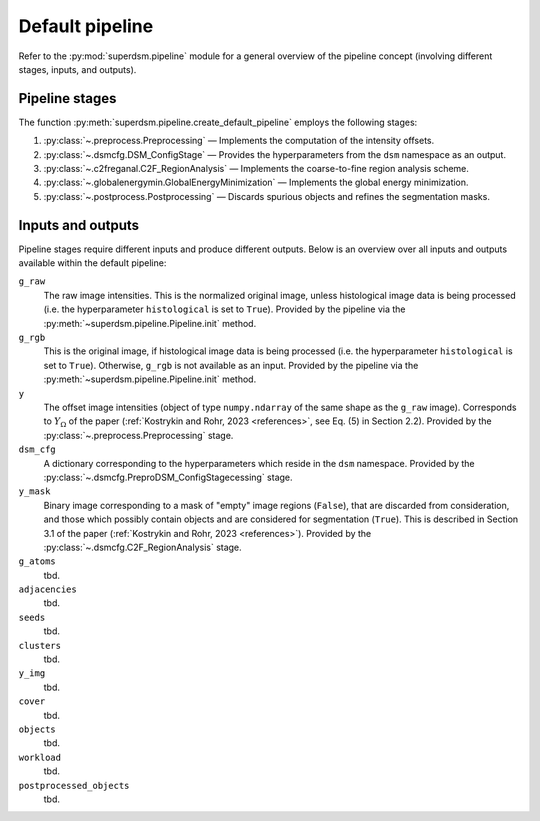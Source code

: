 .. _pipeline:

Default pipeline
================

Refer to the :py:mod:`superdsm.pipeline` module for a general overview of the pipeline concept (involving different stages, inputs, and outputs).

.. _pipeline_stages:

Pipeline stages
---------------

The function :py:meth:`superdsm.pipeline.create_default_pipeline` employs the following stages:

#. :py:class:`~.preprocess.Preprocessing` — Implements the computation of the intensity offsets.
#. :py:class:`~.dsmcfg.DSM_ConfigStage` — Provides the hyperparameters from the ``dsm`` namespace as an output.
#. :py:class:`~.c2freganal.C2F_RegionAnalysis` — Implements the coarse-to-fine region analysis scheme.
#. :py:class:`~.globalenergymin.GlobalEnergyMinimization` — Implements the global energy minimization.
#. :py:class:`~.postprocess.Postprocessing` — Discards spurious objects and refines the segmentation masks.

.. _pipeline_inputs_and_outputs:

Inputs and outputs
------------------

Pipeline stages require different inputs and produce different outputs. Below is an overview over all inputs and outputs available within the default pipeline:

``g_raw``
    The raw image intensities. This is the normalized original image, unless histological image data is being processed (i.e. the hyperparameter ``histological`` is set to ``True``). Provided by the pipeline via the :py:meth:`~superdsm.pipeline.Pipeline.init` method.

``g_rgb``
    This is the original image, if histological image data is being processed (i.e. the hyperparameter ``histological`` is set to ``True``). Otherwise, ``g_rgb`` is not available as an input. Provided by the pipeline via the :py:meth:`~superdsm.pipeline.Pipeline.init` method.

``y``
    The offset image intensities (object of type ``numpy.ndarray`` of the same shape as the ``g_raw`` image). Corresponds to :math:`Y_\Omega` of the paper (:ref:`Kostrykin and Rohr, 2023 <references>`, see Eq. (5) in Section 2.2). Provided by the :py:class:`~.preprocess.Preprocessing` stage.

``dsm_cfg``
    A dictionary corresponding to the hyperparameters which reside in the ``dsm`` namespace. Provided by the :py:class:`~.dsmcfg.PreproDSM_ConfigStagecessing` stage.

``y_mask``
    Binary image corresponding to a mask of "empty" image regions (``False``), that are discarded from consideration, and those which possibly contain objects and are considered for segmentation (``True``). This is described in Section 3.1 of the paper (:ref:`Kostrykin and Rohr, 2023 <references>`). Provided by the :py:class:`~.dsmcfg.C2F_RegionAnalysis` stage.

``g_atoms``
    tbd.

``adjacencies``
    tbd.

``seeds``
    tbd.

``clusters``
    tbd.

``y_img``
    tbd.

``cover``
    tbd.

``objects``
    tbd.

``workload``
    tbd.

``postprocessed_objects``
    tbd.
    